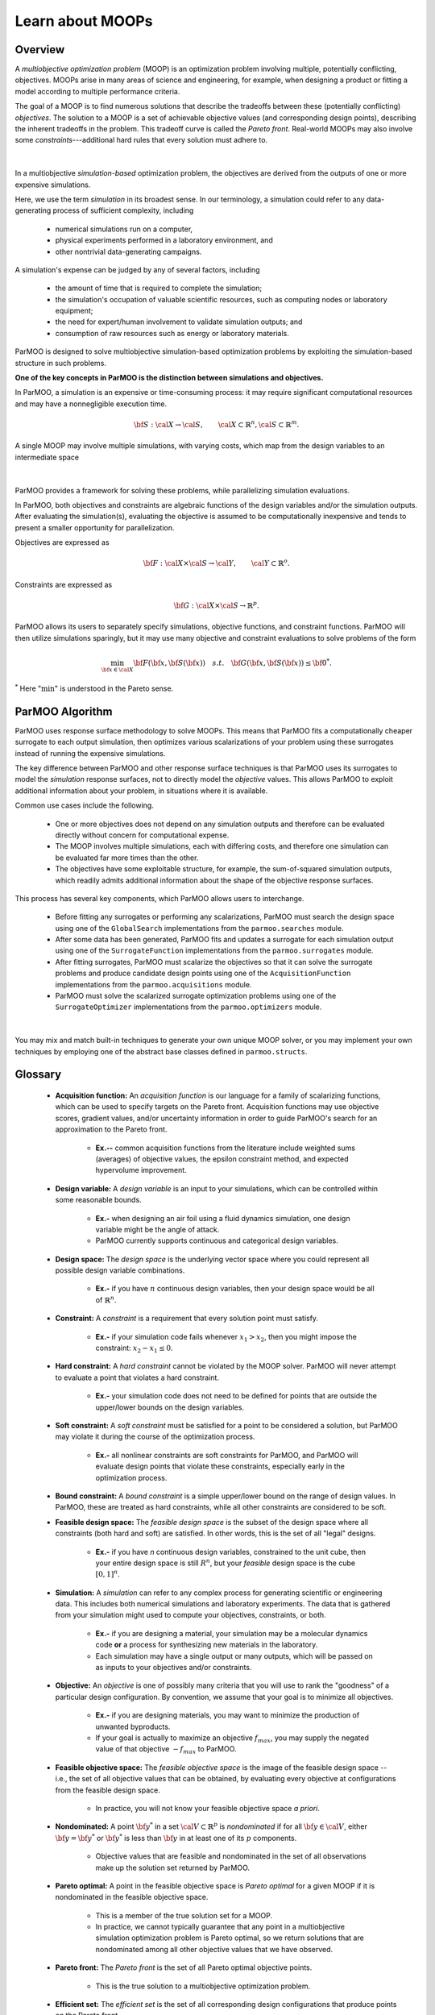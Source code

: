 Learn about MOOPs
=================

Overview
--------

A *multiobjective optimization problem* (MOOP) is an optimization problem
involving multiple, potentially conflicting, objectives.
MOOPs arise in many areas of science and engineering, for example, when
designing a product or fitting a model according to multiple performance
criteria.

The goal of a MOOP is to find numerous solutions that describe the
tradeoffs between these (potentially conflicting) *objectives*.
The solution to a MOOP is a set of achievable objective values
(and corresponding design points), describing the inherent tradeoffs
in the problem.
This tradeoff curve is called the *Pareto front*.
Real-world MOOPs may also involve some *constraints*---additional
hard rules that every solution must adhere to.

.. figure:: img/des-obj-space.png
    :alt: Designs variables, objectives, and the Pareto front (tradeoff curve)
    :align: center

|

In a multiobjective *simulation-based* optimization problem, the objectives
are derived from the outputs of one or more expensive simulations.

Here, we use the term *simulation* in its broadest sense.
In our terminology, a simulation could refer to any data-generating
process of sufficient complexity, including

 * numerical simulations run on a computer,
 * physical experiments performed in a laboratory environment, and
 * other nontrivial data-generating campaigns.

A simulation's expense can be judged by any of several factors, including

 * the amount of time that is required to complete the simulation;
 * the simulation's occupation of valuable scientific resources,
   such as computing nodes or laboratory equipment; 
 * the need for expert/human involvement to validate simulation outputs;  and
 * consumption of raw resources such as energy or laboratory materials.

ParMOO is designed to solve multiobjective simulation-based
optimization problems by exploiting the simulation-based structure in
such problems.

**One of the key concepts in ParMOO is the distinction between simulations
and objectives.**

In ParMOO, a simulation is an expensive or time-consuming process:
it may require significant computational resources and may have
a nonnegligible execution time.

.. math::
    {\bf S} : {\cal X} \rightarrow {\cal S},
    \qquad
    {\cal X} \subset \mathbb{R}^n,
    {\cal S} \subset \mathbb{R}^m.

A single MOOP may involve multiple simulations, with varying costs, which map
from the design variables to an intermediate space

.. figure:: img/des-sim-obj-space.png
    :alt: Designs, simulations, and objectives
    :align: center

|

ParMOO provides a framework for solving these problems, while
parallelizing simulation evaluations.

In ParMOO, both objectives and constraints are algebraic functions of the
design variables and/or the simulation outputs.
After evaluating the simulation(s), evaluating the objective is assumed to
be computationally inexpensive and tends to present a smaller
opportunity for parallelization.

Objectives are expressed as

.. math::
    {\bf F} :{\cal X} \times {\cal S} \rightarrow {\cal Y},
    \qquad
    {\cal Y} \subset \mathbb{R}^o.

Constraints are expressed as

.. math::
    {\bf G} :{\cal X} \times {\cal S} \rightarrow \mathbb{R}^p.

ParMOO allows its users to separately specify simulations, objective functions,
and constraint functions. ParMOO will then utilize simulations sparingly,
but it may use many objective and constraint evaluations to solve problems of
the form 

.. math::
    \min_{{\bf x} \in {\cal X}} {\bf F}({\bf x}, {\bf S}({\bf x}))
    \quad {s.t.} \quad
    {\bf G}({\bf x}, {\bf S}({\bf x})) \leq {\bf 0}^* .

:math:`^*` Here ":math:`\min`" is understood in the Pareto sense.

ParMOO Algorithm
----------------

ParMOO uses response surface methodology to solve MOOPs.
This means that ParMOO fits a computationally cheaper surrogate
to each output simulation, then optimizes various scalarizations
of your problem using these surrogates instead of running the
expensive simulations.

.. only:: html

    .. figure:: img/parmoo_movie.gif
        :alt: ParMOO animation
        :align: center

    |

The key difference between ParMOO and other response surface techniques
is that ParMOO uses its surrogates to model the *simulation* response surfaces,
not to directly model the *objective* values.
This allows ParMOO to exploit additional information about your problem,
in situations where it is available.

Common use cases include the following.

 * One or more objectives does not depend on any simulation outputs
   and therefore can be evaluated directly without concern for computational
   expense.
 * The MOOP involves multiple simulations, each with differing costs, and
   therefore one simulation can be evaluated far more times than the other.
 * The objectives have some exploitable structure, for example, the
   sum-of-squared simulation outputs, which readily admits additional
   information about the shape of the objective response surfaces.

This process has several key components, which ParMOO allows
users to interchange.

 * Before fitting any surrogates or performing any scalarizations, ParMOO
   must search the design space using one of the ``GlobalSearch``
   implementations from the ``parmoo.searches`` module.
 * After some data has been generated, ParMOO fits and updates a surrogate
   for each simulation output using one of the ``SurrogateFunction``
   implementations from the ``parmoo.surrogates`` module.
 * After fitting surrogates, ParMOO must scalarize the objectives so that
   it can solve the surrogate problems and produce candidate design points
   using one of the ``AcquisitionFunction`` implementations from the
   ``parmoo.acquisitions`` module.
 * ParMOO must solve the scalarized surrogate optimization problems
   using one of the ``SurrogateOptimizer`` implementations from the
   ``parmoo.optimizers`` module.

.. figure:: img/algorithm-flowchart.png
    :alt: Flowchart for ParMOO algorithm
    :align: center

|


You may mix and match built-in techniques to generate your own unique MOOP
solver, or you may implement your own techniques by employing one of
the abstract base classes defined in ``parmoo.structs``.

Glossary
--------

 * **Acquisition function:**
   An *acquisition function* is our language for a family of scalarizing
   functions, which can be used to specify targets on the Pareto front.
   Acquisition functions may use objective scores, gradient values, and/or
   uncertainty information in order to guide ParMOO's search for an
   approximation to the Pareto front.

    * **Ex.--** common acquisition functions from the literature
      include weighted sums (averages) of objective values, the epsilon
      constraint method, and expected hypervolume improvement.

 * **Design variable:**
   A *design variable* is an input to your simulations, which can be controlled
   within some reasonable bounds.

    * **Ex.-** when designing an air foil using a fluid dynamics simulation,
      one design variable might be the angle of attack.
    * ParMOO currently supports continuous and categorical design variables.

 * **Design space:**
   The *design space* is the underlying vector space where you could
   represent all possible design variable combinations.

    * **Ex.-** if you have :math:`n` continuous design variables, then
      your design space would be all of :math:`\mathbb{R}^n`.

 * **Constraint:**
   A *constraint* is a requirement that every solution point must satisfy.

    * **Ex.-** if your simulation code fails whenever :math:`x_1 > x_2`,
      then you might impose the constraint: :math:`x_2 - x_1 \leq 0`.

 * **Hard constraint:**
   A *hard constraint* cannot be violated by the MOOP solver.
   ParMOO will never attempt to evaluate a point that violates a hard
   constraint.

    * **Ex.-** your simulation code does not need to be defined for points
      that are outside the upper/lower bounds on the design variables.

 * **Soft constraint:**
   A *soft constraint* must be satisfied for a point to be considered a
   solution, but ParMOO may violate it during the course of the optimization
   process.

    * **Ex.-** all nonlinear constraints are soft constraints for ParMOO,
      and ParMOO will evaluate design points that violate these constraints,
      especially early in the optimization process.

 * **Bound constraint:**
   A *bound constraint* is a simple upper/lower bound on the range of
   design values.
   In ParMOO, these are treated as hard constraints, while all other
   constraints are considered to be soft.

 * **Feasible design space:**
   The *feasible design space* is the subset of the design
   space where all constraints (both hard and soft) are satisfied.
   In other words, this is the set of all "legal" designs.

    * **Ex.-** if you have `n` continuous design variables, constrained
      to the unit cube, then your entire design space is still :math:`R^n`,
      but your *feasible* design space is the cube :math:`[0, 1]^n`.

 * **Simulation:**
   A *simulation* can refer to any complex process for generating
   scientific or engineering data.
   This includes both numerical simulations and laboratory experiments.
   The data that is gathered from your simulation might used to compute
   your objectives, constraints, or both.

    * **Ex.-** if you are designing a material, your simulation may be 
      a molecular dynamics code **or** a process for synthesizing new
      materials in the laboratory.
    * Each simulation may have a single output or many outputs, which will
      be passed on as inputs to your objectives and/or constraints.

 * **Objective:**
   An *objective* is one of possibly many criteria that you will use to rank
   the "goodness" of a particular design configuration.
   By convention, we assume that your goal is to minimize all objectives.

    * **Ex.-** if you are designing materials, you may want to minimize
      the production of unwanted byproducts.
    * If your goal is actually to maximize an objective
      :math:`f_{max}`, you may supply the negated value of that
      objective :math:`-f_{max}` to ParMOO.

 * **Feasible objective space:**
   The *feasible objective space* is the image of the feasible design space
   -- i.e., the set of all objective values
   that can be obtained, by evaluating every objective at configurations
   from the feasible design space.

    * In practice, you will not know your feasible objective space *a priori*.

 * **Nondominated:**
   A point :math:`{\bf y}^*` in a set
   :math:`{\cal V} \subset \mathbb{R}^p`
   is *nondominated* if for all :math:`{\bf y} \in {\cal V}`, either
   :math:`{\bf y} = {\bf y}^*` or :math:`{\bf y}^*` is less than
   :math:`{\bf y}` in at least one of its :math:`p` components.

    * Objective values that are feasible and nondominated in the set of
      all observations make up the solution set returned by ParMOO.

 * **Pareto optimal:**
   A point in the feasible objective space is *Pareto optimal* for a given
   MOOP if it is nondominated in the feasible objective space.

    * This is a member of the true solution set for a MOOP.
    * In practice, we cannot typically guarantee that any point in a
      multiobjective simulation optimization problem is Pareto optimal,
      so we return solutions that are nondominated among all other objective
      values that we have observed.

 * **Pareto front:**
   The *Pareto front* is the set of all Pareto optimal objective points.

    * This is the true solution to a multiobjective optimization problem.

 * **Efficient set:**
   The *efficient set* is the set of all corresponding design
   configurations that produce points on the Pareto front.

    * These are the solutions in the feasible design space, which are the 
      pre-image of the Pareto front.

 * **Surrogate:**
   A *surrogate* is a computational model that approximates another
   underlying function.

    * **Ex.-** a trained artificial neural network, Gaussian process,
      RBF model, or spline interpolant.

 * **Scalarization:**
   A *scalarization* technique reduces a MOOP into a single-objective
   optimization problem.
   Typically, solving the scalarized problem should produce a solution that
   is efficient/Pareto optimal.

    * **Ex.-** minimize the weighted sum of all objectives in a MOOP
      to obtain a single efficient point/Pareto optimal value.

 * **Design of experiments/experimental design:**
   An *experimental design* is a set of design points that are in some sense
   space filling and could
   be evaluated to gain some initial data for a particular simulation.

    * **Ex.-** generate 100 uniform random samples within the feasible design
      space.

